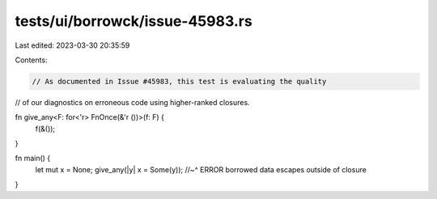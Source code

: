 tests/ui/borrowck/issue-45983.rs
================================

Last edited: 2023-03-30 20:35:59

Contents:

.. code-block:: rs

    // As documented in Issue #45983, this test is evaluating the quality
// of our diagnostics on erroneous code using higher-ranked closures.

fn give_any<F: for<'r> FnOnce(&'r ())>(f: F) {
    f(&());
}

fn main() {
    let mut x = None;
    give_any(|y| x = Some(y));
    //~^ ERROR borrowed data escapes outside of closure
}


